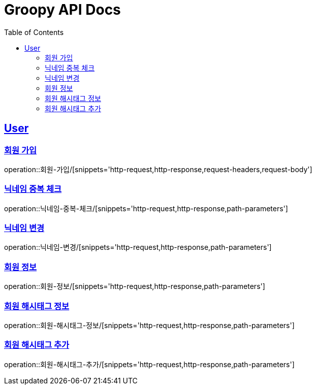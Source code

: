 = Groopy API Docs
:doctype: book
:icons: font
:toc: left
:toclevels: 2
:sectlinks:


== User

=== 회원 가입
operation::회원-가입/[snippets='http-request,http-response,request-headers,request-body']

=== 닉네임 중복 체크
operation::닉네임-중복-체크/[snippets='http-request,http-response,path-parameters']

=== 닉네임 변경
operation::닉네임-변경/[snippets='http-request,http-response,path-parameters']

=== 회원 정보
operation::회원-정보/[snippets='http-request,http-response,path-parameters']

=== 회원 해시태그 정보
operation::회원-해시태그-정보/[snippets='http-request,http-response,path-parameters']

=== 회원 해시태그 추가
operation::회원-해시태그-추가/[snippets='http-request,http-response,path-parameters']
